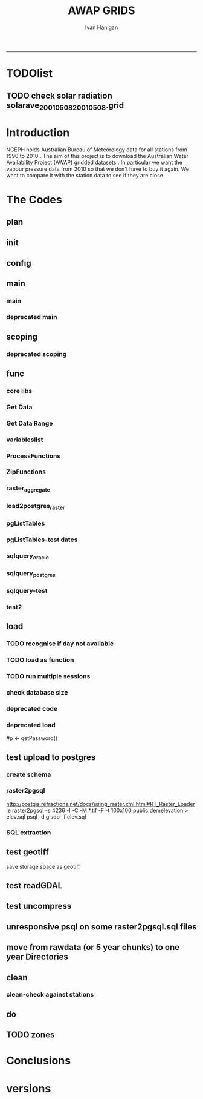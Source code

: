 #+TITLE:AWAP GRIDS 
#+AUTHOR: Ivan Hanigan
#+email: ivan.hanigan@anu.edu.au
#+LaTeX_CLASS: article
#+LaTeX_CLASS_OPTIONS: [a4paper]
#+LATEX: \tableofcontents
-----

* TODOlist
** TODO check solar radiation solarave_2001050820010508.grid
# file.remove('data2000-2004/solar/solarave_2001050820010508.grid')
* Introduction
NCEPH holds Australian Bureau of Meteorology data for all stations from 1990 to 2010 \cite{NationalClimateCentreoftheBureauofMeteorology:2005}.
The aim of this project is to download the Australian Water Availability Project (AWAP) gridded datasets \cite{Jones2009}.  In particular we want the vapour pressure data from 2010 so that we don't have to buy it again.  We want to compare it with the station data to see if they are close.
* The Codes
** plan
#+begin_src R :session *R* :tangle no :exports none :eval no
  if(!require(devtools)) install.packages("devtools", repos = 'http://cran.csiro.au'); require(devtools)
  if(!require(disentangle)) install_github("disentangle", "ivanhanigan"); require(disentangle)
  
  nodes <- newnode(name='main.r', newgraph = T,
   inputs = 'init')
  
  nodes <- newnode(name='zones',
   inputs='main.r')
  
#+end_src
** init

#+name: R-init
#+begin_src R  :session *R* :exports none :eval no :tangle no
  # INITIALISE THE PROJECT
  if (!require(ProjectTemplate)) install.packages('ProjectTemplate', repos='http://cran.csiro.au'); require(ProjectTemplate)
  if (!require(makeProject)) install.packages('makeProject', repos='http://cran.csiro.au'); require(makeProject)
  setwd('..')
  dir()
  create.project('AWAP2')
  #copy into curr dir
  ?makeProject
  makeProject(author='ivanhanigan',email='ivan.hanigan@gmail.com',force=TRUE, name = "AWAP_GRIDS")
  
  
  setwd('AWAP_GRIDS')
  load.project()
  
  
  
  
#+end_src
** config
#+name:global.dcf
#+begin_src R :session *R* :tangle config/global.dcf :exports none :eval no
data_loading: off
cache_loading: on
munging: on
logging: off
load_libraries: on
libraries: reshape, plyr, ggplot2, stringr, lubridate, fgui, raster, rgdal, swishdbtools, RJDBC
as_factors: on
data_tables: off

#+end_src

** main
*** main
#+name:main
#+begin_src R :session *R* :tangle main.r :exports none :eval no
  ################################################################
  # Project: AWAP_GRIDS
  # Author: ivanhanigan
  # Maintainer: Who to complain to <ivan.hanigan@gmail.com>
  
  # This is the main file for the project
  # It should do very little except call the other files
  
  ####################
  ### Set the working directory
  if(exists('workdir')){
    workdir <- workdir
  } else {
    workdir <- "~/data/AWAP_GRIDS"
  }
  setwd(workdir)
  
  ####################
  # Functions for the project
  
  if (!require(ProjectTemplate)) install.packages('ProjectTemplate', repos='http://cran.csiro.au'); require(ProjectTemplate)
  load.project()
  
  ####################
  # user definitions, or setup interactively
  #startdate <- '2009-08-06'
  #enddate <-  '2009-12-31' #Sys.Date()-2
  interactively <- FALSE
  variablenames <- 'maxave,minave,solarave,totals,vprph09,vprph15'
  aggregation_factor <- 3
  os <- 'linux' # only linux and windoze supported
  pgisutils <- "" #"/usr/pgsql-9.1/bin/"
  #"\"C:\\pgutils\\postgis-pg92-binaries-2.0.2w64\\bin\\"
  pgutils <- "\"C:\\pgutils\\pgsql\\bin\\"
  
  ####################
  # run the project (alternately do this from Kepler)
  source(file.path(workdir, "src/scoping.r"))
  source(file.path(workdir, "src/load.r"))
  # source("src/load.r")
  # source("src/clean.r")
  # source("src/do.r")
  
#+end_src
*** deprecated main
#+name:main-newnode
#+begin_src R :session *R* :tangle no :exports none :eval no
  # Project: AWAP_GRIDS
  # Author: ivanhanigan
  # Maintainer: Who to complain to <ivan.hanigan@gmail.com>
  
  # This is the main file for the project
  # It should do very little except call the other files
  
  ### Set the working directory
  setwd("/home/ivan/data/AWAP_GRIDS")
  
  
  ### Set any global variables here
  if(exists('startdate')){
    startdate <- startdate
  } else {
    startdate <- '2000-01-01'
  }
  if(exists('enddate')){
    enddate <- enddate
  } else {
    enddate <- '2000-01-02'
  }
  
  ####################
  ## if (!require(ProjectTemplate)) install.packages('ProjectTemplate', repos='http://cran.csiro.au'); require(ProjectTemplate)
  ## load.project()
  ## #require(fgui)
  if(!require(fgui)) install.packages("fgui", repos='http://cran.csiro.au'); require(fgui)
  if(!require(swishdbtools)) print('Please download the swishdbtools package and install it.')
  # for instance
  # install.packages("~/tools/swishdbtools_1.0_R_x86_64-pc-linux-gnu.tar.gz", repos = NULL, type = "source");
  require(swishdbtools)
  
  ####################
  getscope <- function (
    sdate = startdate,
    edate = enddate,
    variablenames) {
    scope <- list(
      startdate <- sdate,
      enddate <- edate,
      variablenames <- variablenames
    )
    return(scope)
  }
  scope <- guiv(getscope, argList = list(variablenames = c('totals','maxave','minave','vprph09','vprph15','solarave')))
  # print(scope)
  p <- getPassword()
  
  ####################
  
  # source("src/load.r")
  # source("src/clean.r")
  # source("src/do.r")
  
  
  ### Run the code
  ## source("code/load.R")
  ## source("code/clean.R")
  ## source("code/func.R")
  ## source("code/do.R")
  
#+end_src

** scoping  
#+name:scoping
#+begin_src R :session *shell* :tangle src/scoping.r :exports none :eval no
  ###########################################################################
  # newnode: scoping
  
    require(fgui)
    #require(ProjectTemplate)
    #load.project()
    # # user definitions, or setup interactively
    # startdate <- '1995-01-01'
    # enddate <-  '1997-01-01'
    # interactively <- FALSE
    # variablenames <- 'maxave'
    aggregation_factor <- 3
    # this will aggregate the 5 km pixels into 15 km averages, for storage
    if (exists('startdate')){
      startdate <- as.Date(startdate)
    } else {
      startdate <- '2013-01-08'
    }
    if (exists('enddate')){
      enddate <- as.Date(enddate)
    } else {
      enddate <-  '2013-01-20'
    }
    if (exists('interactively')){
      interactively <- interactively
    } else {
      interactively <- FALSE
    }
    # if (variablenames == 'all'){
    # variablenames <-  c('totals','maxave','minave','vprph09','vprph15','solarave'))
    # }
    if (exists('variablenames')){
      variablenames <- variablenames
      variablenames <- strsplit(variablenames, ',')
    } else {
      variablenames <- 'maxave,minave,totals'
      variablenames <- strsplit(variablenames, ',')
    }
    # if these all exist don't run the scope gui?
    #if(!exists('username') & !exists('spatialzones') & !exists('outdir')){
    # or set
  
    if(interactively == TRUE){
      getscope <- function (
        sdate = startdate,
        edate = enddate,
        variablenames) {
        scope <- list(
          startdate <- sdate,
          enddate <- edate,
          variablenames <- variablenames
        )
        return(scope)
      }
      scope <- guiv(getscope, argList = list(variablenames = c('totals','maxave','minave','vprph09','vprph15','solarave')))
  
    } else {
        scope <- list(
          startdate <- startdate,
          enddate <- enddate,
          variablenames <- variablenames
        )
    }
    print(scope)
  
#+end_src
*** deprecated scoping
#+name:scope
#+begin_src R :session *R* :tangle no :exports none :eval no
################################################################
# name:scope
# This workflow will deliver weather data from the EWEDB to a local directory.
# Ivan Hanigan 2012-12-14

# README:
#   Running this workflow will cause a GUI box to appear for your password.
# Sometimes this GUI box is behind other windows.
# 
# Either change the inputs above, or set interactively to TRUE.
# In interactively mode a GUI box will open where you can change the values, 
# or leave blank to accept the defaults.
# 
# NB dates need quotation marks if using the GUI box.
# 
# TODO:
#   There are missing days in  solarave, vprph09, vprph15.
# Try downloading again to see if fixed now.
# Add the population weighted averaging approach.

if(!require(fgui)) install.packages("fgui", repos='http://cran.csiro.au'); require(fgui)
if(!require(swishdbtools)) print('Please download the swishdbtools package and install it.')
# for instance 
# install.packages("~/tools/swishdbtools_1.0_R_x86_64-pc-linux-gnu.tar.gz", repos = NULL, type = "source");
require(swishdbtools)


# # user definitions, or setup interactively
# username <- 'gislibrary'
# spatialzones <- 'SD'
# outdir <- '~/'
# startdate <- '1995-01-01'
# enddate <-  '1997-01-01'
# interactively <- TRUE 
# 
if (exists('username')) {
  u <- username
} else {
  u <- 'gislibrary'
}
if (exists('spatialzones')) {
  s <- spatialzones
} else {
  s <- 'SD'
}
if (exists('outdir')) {
  o <- outdir
} else {
  o <- '~/'
}
if (exists('startdate')){
  startdate <- as.Date(startdate) 
} else {
  startdate <- '1995-01-01'
}
if (exists('enddate')){    
  enddate <- as.Date(enddate)
} else {
  enddate <-  '1997-01-01'
}
if (exists('interactively')){    
  interactively <- interactively
} else {
  interactively <- TRUE
}
# if these all exist don't run the scope gui?
#if(!exists('username') & !exists('spatialzones') & !exists('outdir')){
# or set 

if(interactively == TRUE){
  scope <- function(usernameOrBlank=u, 
                    spatialzonesOrBlank = s, 
                    outdirOrBlank=o,
                    startdateOrBlank=startdate,
                    enddateOrBlank=enddate){
    L <- list(
      u <- usernameOrBlank,
      s <- spatialzonesOrBlank,
      o <- outdirOrBlank,
      startdate <- startdateOrBlank,
      enddate <- enddateOrBlank
    )
    return(L)
  }
  Listed <- guiv(scope)
  Listed
  u <- Listed[1]
  s <- Listed[2]
  o <- Listed[[3]][1]
  startdate <- as.Date(Listed[[4]][1])
  enddate <- as.Date(Listed[[5]][1])
}
# don't let password get hardcoded
p <- getPassword()

# ch <- connect2postgres(h = '115.146.84.135', 
#                        d =  'ewedb', 
#                        u = u, 
#                        p = p)


# dat <- dbGetQuery(ch,
#                  "SELECT date, year, sla_code, minave, maxave, solarave, vprph09,vprph15
#                  FROM weather_sla.weather_sla
#                  where sla_code = 105051100 order by date
# ")
# with(dat, plot(date, maxave, type = 'l'))

#+end_src




** func
*** core libs
#+begin_src R  :session *R* :exports none :eval no :tangle lib/func.r
  # Project: AWAP_GRIDS
  # Author: ivanhanigan
  # Maintainer: Who to complain to <ivan.hanigan@gmail.com>
  
  # Functions for the project
  if (!require(plyr)) install.packages('plyr', repos='http://cran.csiro.au'); require(plyr)
  if(!require(swishdbtools)){
  print('Downloading the swishdbtools package and install it.')
  download.file('http://swish-climate-impact-assessment.github.com/tools/swishdbtools/swishdbtools_1.1_R_x86_64-pc-linux-gnu.tar.gz', '~/swishdbtools_1.1_R_x86_64-pc-linux-gnu.tar.gz', mode = 'wb')
  # for instance
  install.packages("~/swishdbtools_1.1_R_x86_64-pc-linux-gnu.tar.gz", repos = NULL, type = "source");
  }
  require(swishdbtools)
  if(!require(raster)) install.packages('raster', repos='http://cran.csiro.au');require(raster)
  if(!require(fgui)) install.packages('fgui', repos='http://cran.csiro.au');require(fgui)
  
  ####
  # MAKE SURE YOU HAVE THE CORE LIBS
  if (!require(lubridate)) install.packages('lubridate', repos='http://cran.csiro.au'); require(lubridate)
  if (!require(reshape)) install.packages('reshape', repos='http://cran.csiro.au'); require(reshape)
  if (!require(plyr)) install.packages('plyr', repos='http://cran.csiro.au'); require(plyr)
  if (!require(ggplot2)) install.packages('ggplot2', repos='http://cran.csiro.au'); require(ggplot2)
  
#+end_src
*** Get Data 
#+begin_src R :session *R* :tangle lib/get_data.r :exports none :eval no
# newnode get_data
# authors: Joseph Guillaume
# downloads from http://www.bom.gov.au/jsp/awap/
get_data<-function(variable,measure,timestep,startdate,enddate){
  url="http://www.bom.gov.au/web03/ncc/www/awap/{variable}/{measure}/{timestep}/grid/0.05/history/nat/{startdate}{enddate}.grid.Z"
  url=gsub("{variable}",variable,url,fixed=TRUE)
  url=gsub("{measure}",measure,url,fixed=TRUE)
  url=gsub("{timestep}",timestep,url,fixed=TRUE)
  url=gsub("{startdate}",startdate,url,fixed=TRUE)
  url=gsub("{enddate}",enddate,url,fixed=TRUE)

  try(download.file(url,sprintf("%s_%s%s.grid.Z",measure,startdate,enddate),mode="wb"))
  }
#+end_src
*** Get Data Range
#+begin_src R :session *R* :tangle lib/get_data_range.r :exports none :eval no
# newnode get_data_range
# authors: Joseph Guillaume and Francis Markham
# downloads from http://www.bom.gov.au/jsp/awap/
  
get_data_range<-function(variable,measure,timestep,startdate,enddate){
  if (timestep == "daily"){
    thisdate<-startdate
    while (thisdate<=enddate){
      get_data(variable,measure,timestep,format(as.POSIXct(thisdate),"%Y%m%d"),format(as.POSIXct(thisdate),"%Y%m%d"))
      thisdate<-thisdate+as.double(as.difftime(1,units="days"),units="secs")
    }
  } else if (timestep == "month"){
    # Make sure that we go from begin of the month
    startdate <- as.POSIXlt(startdate)
    startdate$mday <- 1
    # Find the first and last day of each month overlapping our range
    data.period.start <- seq(as.Date(startdate), as.Date(enddate), by = 'month')
    data.period.end <- as.Date(sapply(data.period.start, FUN=function(x){as.character(seq(x, x + 40, by = 'month')[2] - 1)}))
    # Download them
    for (i in 1:length(data.period.start)){
      get_data(variable,measure,timestep,format(as.POSIXct(data.period.start[i]),"%Y%m%d"),format(as.POSIXct(data.period.end[i]),"%Y%m%d"))
    }
   
} else {
    stop("Unsupported timestep, only 'daily' and 'month' are currently supported")
  }
}
#+end_src

*** variableslist
#+name:variableslist
#+begin_src R :session *R* :tangle lib/variableslist.r :exports none :eval no
  ###########################################################################
  # newnode: variableslist
  variableslist<-"variable,measure,timestep
  rainfall,totals,daily
  temperature,maxave,daily
  temperature,minave,daily
  vprp,vprph09,daily
  vprp,vprph15,daily
  solar,solarave,daily
  ndvi,ndviave,month
  "
  variableslist <- read.csv(textConnection(variableslist))
    
#+end_src

*** ProcessFunctions
#+name:ProcessFunctions.R
#+begin_src R :session *R* :tangle lib/ProcessFunctions.R :exports none :eval no
  ################################################################
  # name:ProcessFunctions.R
  
  RunProcess = function(executable, arguments)
  {
    command = paste(sep="", "\"", executable,  "\" ", arguments);
    
    print (command)
    
    exitCode = system(command, intern = FALSE, ignore.stdout = FALSE, ignore.stderr = FALSE, wait = TRUE, input = NULL
                      , show.output.on.console = TRUE
                      #, minimized = FALSE
                      , invisible = FALSE
    );
    if(exitCode != 0)
    {
      stop("Process returned error");
    }
    return (exitCode)
  }
  
  
  RunViaBat = function(executableFileName, arguments)
  {
    command = paste(sep="", "\"", executableFileName,  "\" ", arguments);
    sink("C:\\Users\\u5265691\\Desktop\\ThingToRun.bat")
    cat(command)
    sink()
    
    exitCode = system("C:\\Users\\u5265691\\Desktop\\ThingToRun.bat")
    if(exitCode != 0)
    {
      stop("Process returned error");
    }
    return (exitCode)
  }
  
#+end_src

*** ZipFunctions
#+name:ZipFunctions.R
#+begin_src R :session *R* :tangle lib/ZipFunctions.R :exports none :eval no
  ################################################################
  # name:ZipFunctions.R
  uncompress_linux <- function(filename)
    {
      print(filename)
      system(sprintf('uncompress %s',filename))
    }
  
  # tries to find 7 zip exe
  ExecutableFileName7Zip <- function()
  {
    executableName <- "C:\\Program Files\\7-Zip\\7z.exe"
  
    if(file.exists(executableName))
    {
      return (executableName)
    }
  
    #other executable file names and ideas go here ...
    stop("failed to find 7zip")
  }
  
  # simple function to extract 7zip file
  # need to have 7zip installed
  Decompress7Zip <- function(zipFileName, outputDirectory, delete)
  {
    executableName <- ExecutableFileName7Zip()
  
  #   fileName = GetFileName(zipFileName)
  #   fileName = PathCombine(outputDirectory, fileName)
  
  
  #   if(file.exists(fileName))
  #   {
  #     unlink(zipFileName);
  #   }
  
    arguments <- paste(sep="",
                      "e ",
                      "\"", zipFileName, "\" ",
                      "\"-o", outputDirectory, "\" ",
      "")
  
    print( arguments)
  
    RunProcess(executableName, arguments)
  
    if(delete)
    {
      unlink(zipFileName);
    }
  }
  
  #test
  # Decompress7Zip("D:\\Development\\Awap Work\\2013010820130108.grid.Z", "D:\\Development\\Awap Work\\", TRUE)
  
#+end_src

*** raster_aggregate
#+name:raster_aggregate
#+begin_src R :session *R* :tangle lib/raster_aggregate.r :exports none :eval no
  ################################################################
  # name:raster_aggregate
  raster_aggregate <- function(filename, aggregationfactor, delete = TRUE)
  {
    r <- raster(filename)
    r <- aggregate(r, fact = aggregationfactor, fun = mean)
    writeRaster(r, gsub('.grid','',fname), format="GTiff",
  overwrite = TRUE)
    if(delete)
      {
        file.remove(filename)
      }
  }
  
#+end_src

*** load2postgres_raster
#+name:load2postgres_raster
#+begin_src R :session *R* :tangle lib/load2postgres_raster.r :exports none :eval no
  ################################################################
  # name:load2postgres_raster
  load2postgres_raster <- function(filename, remove = TRUE)
  {
    outname <- gsub('.tif',"", filename)
    outname <- substr(outname, 1, nchar(outname) - 8)
    if(os == 'linux')
    {
     system(
    #        cat(
            paste(pgisutils,"raster2pgsql -s 4283 -I -C -M ",filename," -F awap_grids.",outname," > ",outname,".sql", sep="")
            )
  
     system(
    #        cat(
            paste("psql -h 115.146.84.135 -U gislibrary -d ewedb -f ",outname,".sql",
              sep = ""))
    } else {
      sink('raster2sql.bat')
      cat(paste(pgisutils,"raster2pgsql\" -s 4283 -I -C -M ",filename," -F awap_grids.",outname," > ",outname,".sql\n",sep=""))
  
      cat(
      paste(pgutils,"psql\" -h 115.146.84.135 -U gislibrary -d ewedb -f ",outname,".sql",
      sep = "")
        )
      sink()
      system('raster2sql.bat')
      file.remove('raster2sql.bat')
    }
  
    if(remove)
      {
        file.remove(filename)
        file.remove(paste(outname, '.sql', sep =""))
      }
  }
  
#+end_src

*** COMMENT deprecated pgListTables, moved to swishdbtools
#+name:pgListTables
#+begin_src R :session *R* :tangle no :exports none :eval no
  ################################################################
  # name:pgListTables
  pgListTables <- function(conn, schema, pattern = NA)
  {
    tables <- dbGetQuery(conn, 'select   c.relname, nspname
                         FROM pg_catalog.pg_class c
                         LEFT JOIN pg_catalog.pg_namespace n
                         ON n.oid = c.relnamespace
                         where c.relkind IN (\'r\',\'\') ')
    tables <- tables[grep(schema,tables$nspname),]
    if(!is.na(pattern)) tables <- tables[grep(pattern, tables$relname),]
    tables <- tables[order(tables$relname),]
    return(tables)
  }
#+end_src
*** pgListTables
#+name:pgListTables
#+begin_src R :session *R* :tangle lib/pgListTables.r :exports none :eval no
################################################################
# name:pgListTables
pgListTables <- function(conn, schema, pattern = NA)
{
  tables <- dbGetQuery(conn, "select   c.relname, nspname
                       FROM pg_catalog.pg_class c
                       LEFT JOIN pg_catalog.pg_namespace n
                       ON n.oid = c.relnamespace
                       where c.relkind IN ('r','','v') ")
  tables <- tables[grep(schema,tables$nspname),]
  if(!is.na(pattern)) tables <- tables[grep(pattern, tables$relname),]
  tables <- tables[order(tables$relname),]
  return(tables)
}
#+end_src

*** pgListTables-test dates
#+name:pgListTables-test
#+begin_src R :session *R* :tangle tests/test-pgListTables.r :exports none :eval no
  ################################################################
  # name:pgListTables-test
  require(ProjectTemplate)
  load.project()
  
  require(swishdbtools)
  ch <- connect2postgres(h = '115.146.84.135', db = 'ewedb', user=
                         'gislibrary', p = 'gislibrary')
  tbls <- pgListTables(conn=ch, schema='awap_grids', pattern='maxave')
  tbls$date <- paste(substr(gsub("maxave_","",tbls[,1]),1,4),
          substr(gsub("maxave_","",tbls[,1]),5,6),
          substr(gsub("maxave_","",tbls[,1]),7,8),
          sep="-")
  tbls$date <- as.Date(tbls$date)
  head(tbls)
  tbls <- tbls[tbls$date > as.Date('1912-01-01'),]
  plot(tbls$date, rep(1,nrow(tbls)), type = 'h')
  tbls[tbls$date < as.Date('1999-01-01'),]
  tbls[tbls$date >= as.Date('2006-07-01') & tbls$date < as.Date('2007-01-01'),]
  tbls[tbls$date >= as.Date('2004-01-01') & tbls$date < as.Date('2005-01-01'),]
  
#+end_src
*** sqlquery_oracle
#+name:sqlquery
#+begin_src R :session *R* :tangle lib/sqlquery.r :exports none :eval no
  ################################################################
  # name:aggregate_postgres
  sqlquery <- function(channel, dimensions, operation,
                       variable, variablename=NA, into, append = FALSE,
                       tablename, where, group_by_dimensions=NA,
                       having=NA,
                       grant = NA, force = FALSE,
                       print = FALSE)
  {
  
    exists <- try(dbGetQuery(channel,
                             paste("select * from",into,"limit 1")))
    if(!force & length(exists) > 0 & append == FALSE)
                             stop("Table exists. Force Drop or Insert Into?")
    if(force & length(exists) > 0) dbGetQuery(channel,
                             paste("drop table ",into))
    if(length(exists) > 0 & append == TRUE)
      {
        sqlquery <- paste("INSERT INTO ",into," (",
                             paste(names(exists), collapse=',', sep='') ,")\n",
                          "select ", dimensions,
                          sep = ""
                          )
      } else {
        sqlquery <- paste("select ", dimensions, sep = "")
      }
    if(!is.na(operation))
    {
    sqlquery <- paste(sqlquery, ", ", operation, "(",variable,") as ",
      ifelse(is.na(variablename), variable,
      variablename), '\n', sep = "")
    }
    if(append == FALSE){
      sqlquery <- paste(sqlquery, "into ", into ,"\n", sep = "")
    }
    sqlquery <- paste(sqlquery, "from ", tablename ,"\n", sep = "")
    if(!is.na(where))
    {
    sqlquery <- paste(sqlquery, "where ", where, "\n", sep = "")
    }
    if(group_by_dimensions == TRUE)
    {
    sqlquery <- paste(sqlquery, "group by ",dimensions, "\n", sep = "")
    }
  #  cat(sqlquery)
  
  
  
    ## sqlquery <-  paste("select ", dimensions,
    ##                ", ",operation,"(",variables,") as ",variables,
    ##                operation, "
    ##                into ", into ,"
    ##                from ",tablename," t1
    ##                group by ",dimensions,
    ##                sep="")
    if(print) {
      cat(sqlquery)
    } else {
      dbSendQuery(channel, sqlquery)
    }
  
  }
#+end_src
*** sqlquery_postgres
#+name:sqlquery
#+begin_src R :session *R* :tangle lib/sqlquery_postgres.r :exports none :eval no
  ################################################################
  # name:aggregate_postgres
    
  sqlquery_postgres <- function(channel, dimensions, operation,
                       variable, variablename=NA, into_schema = 'public',
                       into_table, append = FALSE,
                       from_schema = 'public', from_table, where=NA,
                       group_by_dimensions=NA,
                       having=NA,
                       grant = NA, force = FALSE,
                       print = FALSE)
  {
    # assume ch exists
    exists <- pgListTables(channel, into_schema, into_table)
    if(!force & nrow(exists) > 0 & append == FALSE)
      {
        stop("Table exists. Force Drop or Insert Into?")
      }
    
    if(force & nrow(exists) > 0)
      {
        dbGetQuery(channel, paste("drop table ",into_schema,".",into_table,sep=""))
      }
    
    if(!force & nrow(exists) >0)
      {
        existing_table <- dbGetQuery(channel,
                                     paste('select * from ',
                                           into_schema,'.',
                                           into_table,' limit 1',sep=''
                                           )
                                     )
      }
    
    if(nrow(exists) > 0 & append == TRUE)
      {
        sqlquery <- paste("INSERT INTO ",into_schema,".",into_table," (",
                             paste(names(existing_table), collapse=',', sep='') ,")\n",
                          "select ", dimensions,
                          sep = ""
                          )
      } else {
        sqlquery <- paste("select ", dimensions, "", sep = "")
      }
    
    if(!is.na(operation))
      {
        sqlquery <- paste(sqlquery, ", ", operation, "(",variable,") as ",
          ifelse(is.na(variablename), variable,
          variablename), '\n', sep = "")
      } else {
        sqlquery <- paste(sqlquery, ", ",variable," as ",
                          ifelse(is.na(variablename),variable,variablename),
                          "\n", sep="")
      }
    
    # this is when append is true but the table doesnt exist yet
    if(nrow(exists) == 0 & append == TRUE)
      {
        sqlquery <- paste(sqlquery, "into ",
                          into_schema,".",into_table,"\n", sep = ""
                          )
      }
    
    # otherwise append is false and the table just needs to be created
    if(append == FALSE)
      {
        sqlquery <- paste(sqlquery, "into ",
                          into_schema,".",into_table,"\n", sep = ""
                          )
      }
    
    sqlquery <- paste(sqlquery, "from ", from_schema,".",from_table ,"\n", sep = "")
    
    if(!is.na(where))
      {
        sqlquery <- paste(sqlquery, "where ", where, "\n", sep = "")
      }
    
    if(group_by_dimensions == TRUE)
      {
        sqlquery <- paste(sqlquery, "group by ",
                          dimensions, "\n",
                          sep = ""
                          )
      }
  #  cat(sqlquery)
    
    
    
    ## sqlquery <-  paste("select ", dimensions,
    ##                ", ",operation,"(",variables,") as ",variables,
    ##                operation, "
    ##                into ", into ,"
    ##                from ",tablename," t1
    ##                group by ",dimensions,
    ##                sep="")
    if(print) {
      cat(sqlquery)
    } else {
      dbSendQuery(channel, sqlquery)
    }
    
  }
    
#+end_src
*** sqlquery-test
#+name:sqlquery-test
#+begin_src R :session *R* :tangle tests/test-sqlquery.r :exports none :eval no
  ################################################################
  # name:sqlquery-test
  require(ProjectTemplate)
  load.project()
  
  require(swishdbtools)
  ch <- connect2postgres(hostip='115.146.84.135', db='ewedb', user='gislibrary', p='gislibrary')
  sqlquery_postgres(
      channel = ch,
      append = TRUE,
      force = FALSE,
      print = FALSE,
      dimensions = 'stnum, date',
      variable = 'gv',
      variablename = NA,
      into_schema = 'public',
      into_table = 'awapmaxave_qc2',
      from_schema = 'public',
      from_table = 'awapmaxave_qc',
      operation = NA,
      where = "date = '2013-01-02' and stnum = 70351",
      group_by_dimensions = FALSE,
      having = NA,
      grant = 'public_group'
      )
  
  dbGetQuery(ch, 'select * from awapmaxave_qc2 limit 10')
  # for dev work
  
  ##     channel = ch
  ##     dimensions = 'stnum, date'
  ##     variable = 'gv'
  ##     variablename = NA
  ##     into_schema = 'public'
  ##     into_table = 'awapmaxave_qc2'
  ##     append = TRUE
  ##     grant = 'public_group'
  ##     print = TRUE
  ##     from_schema = 'public'
  ##     from_table = 'awapmaxave_qc'
  ##     operation = NA
  ##     force = FALSE
  ##     where = "date = '2007-01-01'"
  ##     group_by_dimensions = FALSE
  ##     having = NA
  
#+end_src
*** test2
#+name:sqlquery_postgres-test2
#+begin_src R :session *R* :tangle tests/test-sqlquery_postgres2.r :exports none :eval no
################################################################
# name:sqlquery_postgres-test2



  
  
    require(ProjectTemplate)
    load.project()
  
    require(swishdbtools)
    ch <- connect2postgres(hostip='115.146.84.135', db='ewedb', user='gislibrary', p='gislibrary')
  
    variable_j <- "maxave"
    date_i <- '2012-01-01'
  #  debug(sqlquery)
    sqlquery(channel = ch,
      dimensions = paste("stnum, cast('",date_i,"' as date) as date",sep=""),
      variable = 'rt.rast, pt.the_geom',
      variablename = 'gv',
      into = 'awapmaxave_qc',
      append = FALSE,
      grant = 'public_group',
      print = FALSE,
      tablename = paste('awap_grids.',variable_j,'_',gsub('-','',date_i),' rt,\n weather_bom.combstats pt',sep=''),
      operation = "ST_Value",
      force = TRUE,
      where = "ST_Intersects(rast, the_geom)",
      group_by_dimensions = FALSE,
      having = NA)
  #  undebug(sqlquery)
  for(date_i in seq(as.Date('2012-01-21'), as.Date('2013-01-20'), 1))
    {
     date_i <- as.Date(date_i, origin = '1970-01-01')
     date_i <- as.character(date_i)
     print(date_i)
  
  #  debug(sqlquery)
    sqlquery(channel = ch,
      dimensions = paste("stnum, cast('",date_i,"' as date) as date",sep=""),
      variable = 'rt.rast, pt.the_geom',
      variablename = 'gv',
      into = 'awapmaxave_qc',
      append = TRUE,
      grant = 'public_group',
      print = FALSE,
      tablename = paste('awap_grids.',variable_j,'_',gsub('-','',date_i),' rt,\n weather_bom.combstats pt',sep=''),
      operation = "ST_Value",
      force = FALSE,
      where = "ST_Intersects(rast, the_geom)",
      group_by_dimensions = FALSE,
      having = NA)
    }
  
#+end_src

** load
*** TODO recognise if day not available
*** TODO load as function
#+name:load
#+begin_src R :session *R* :tangle src/load.r :exports none :eval no
    ################################################################
    # name:load
    ################################################################
    # name:load
    # Project: AWAP_GRIDS
    # Author: ivanhanigan
    # Maintainer: Who to complain to <ivan.hanigan@gmail.com>
  
    # This file loads all the libraries and data files needed
    # Don't do any cleanup here
  
    ### Load any needed libraries
    #load(LibraryName)
    setwd(workdir)
    require(ProjectTemplate)
    load.project()
    ch <- connect2postgres(h = '115.146.84.135', db = 'ewedb',
                           user = 'gislibrary',
                           p='gislibrary')
    print(paste('root directory:', workdir))
    setwd('data')
  
    start_at <- scope[[1]][1]
    print(start_at)
    end_at <- scope[[2]][1]
    print(end_at)
  
    vars <- scope[[3]]
    #  print(vars)
  
    #  started <- Sys.time()
    datelist_full <- as.data.frame(seq(as.Date(start_at),
      as.Date(end_at), 1))
    names(datelist_full) <- 'date'
    for(i in 1:length(vars[[1]])){
    #    i = 1
      measure_i <- vars[[1]][i]
      variable <- variableslist[which(variableslist$measure == measure_i),]
      vname <- as.character(variable[,1])
  
     tbls <- pgListTables(conn=ch, schema='awap_grids', pattern = measure_i)
  #     pattern=paste(measure_i,"_", gsub("-","",sdate), sep=""))
     pattern_x <- paste(measure_i,"_",sep="")
     tbls$date <- paste(
                    substr(gsub(pattern_x,"",tbls[,1]),1,4),
                    substr(gsub(pattern_x,"",tbls[,1]),5,6),
                    substr(gsub(pattern_x,"",tbls[,1]),7,8),
                    sep="-")
     tbls$date <- as.Date(tbls$date)
     datelist <-  which(datelist_full$date %in% tbls$date)
  
      if(length(datelist) == 0)
        {
          datelist <- datelist_full[,]
        } else {
          datelist <- datelist_full[-datelist,]
        }
  
  
      for(date_i in datelist)
      {
        date_i <- as.Date(date_i, origin = '1970-01-01')
        date_i <- as.character(date_i)
      #  print(date_i)
  
        sdate <- date_i
        edate <- date_i
      #}
        get_data_range(variable=as.character(variable[,1]),
                       measure=as.character(variable[,2]),
                       timestep=as.character(variable[,3]),
                       startdate=as.POSIXct(sdate),
                       enddate=as.POSIXct(edate))
  
        fname <- sprintf("%s_%s%s.grid.Z",measure_i,gsub("-","",sdate),gsub("-","",edate))
  
        if(file.info(fname)$size == 0)
          {
            file.remove(fname)
            next
          }
  
        if(os == 'linux')
          {
            uncompress_linux(filename = fname)
          } else {
            Decompress7Zip(zipFileName= fname, outputDirectory=getwd(), TRUE)
          }
  
        raster_aggregate(filename = gsub('.Z$','',fname),
          aggregationfactor = aggregation_factor, delete = TRUE)
  
        load2postgres_raster(filename = gsub(".grid.Z", ".tif", fname))
  
      }
  
    }
  
    setwd(workdir)
  
#+end_src

*** TODO run multiple sessions
#+name:setupCLsession
#+begin_src sh :session *shell* :tangle src/setupCLsession.txt :exports none :eval no
################################################################
# name:setupCLsession
  R
  setwd('~/data/AWAP_GRIDS/')
  startdate <- '1993-01-18'
  enddate <- '1993-03-18'
  source('main.r')
#+end_src

*** check database size
#+name:check_dbsize
#+begin_src R :session *R* :tangle src/check_dbsize.r :exports none :eval no
  ################################################################
  # name:check_dbsize
   require(ProjectTemplate)
    load.project()
  
    require(swishdbtools)
    ch <- connect2postgres(h = '115.146.84.135', db = 'ewedb', user=
                           'gislibrary', p = 'gislibrary')
    sql_subset(ch, x = 'dbsize', limit = -1, eval = TRUE)
  
#+end_src

*** COMMENT deprecated load loop
#+name:load
#+begin_src R :session *R* :tangle no :exports none :eval no
    ################################################################
    # name:load
    # Project: AWAP_GRIDS
    # Author: ivanhanigan
    # Maintainer: Who to complain to <ivan.hanigan@gmail.com>
  
    # This file loads all the libraries and data files needed
    # Don't do any cleanup here
  
    ### Load any needed libraries
    #load(LibraryName)
    require(ProjectTemplate)
    load.project()
  
    setwd('data')
    rootdir <- getwd()
    start_at <- scope[[1]][1]
    print(start_at)
    end_at <- scope[[2]][1]
    print(end_at)
    for(date_i in seq(as.Date(start_at), as.Date(end_at), 1))
    {
      date_i <- as.Date(date_i, origin = '1970-01-01')
      date_i <- as.character(date_i)
      print(date_i)
    
      sdate <- date_i
      edate <- date_i
      vars <- scope[[3]]
      print(vars)
     
    #  started <- Sys.time()
      for(i in 1:length(vars[[1]])){
  #     i <- 1
    #  variable <- variableslist[which(variableslist$measure == vars[[1]][i]),]
      variable <- variableslist[which(variableslist$measure == vars[[1]][i]),]
      vname <- as.character(variable[,1])
      #try(dir.create(vname))
      #setwd(vname)
      # TODO recognise if day not available to download
      get_data_range(variable=as.character(variable[,1]),measure =as.character(variable[,2]),timestep=as.character(variable[,3]),
                      startdate=as.POSIXct(sdate),
                      enddate=as.POSIXct(edate))
  
      files <- dir(pattern='.grid.Z$')
      if(os == 'linux'){
      for (f in files) {
        # f <- files[1]
        print(f)
        system(sprintf('uncompress %s',f))
      }
      } else {
       for (f in files) {
       if(!require(uncompress)) "find the old uncompress package off cran";
       require(uncompress)
       #f <- files[1]
       print(f)
       handle <- file(f, "rb")
       data <- readBin(handle, "raw", 99999999)
       close(handle)
       uncomp_data <- uncompress(data)
       handle <- file(gsub('.Z','',f), "wb")
       writeBin(uncomp_data, handle)
       close(handle)
       # clean up
       file.remove(f)
       }
      }
      files <- dir(pattern=".grid$")
      for(fname in files){
        # fname <- files[1]
        r <- raster(fname)
    #    writeGDAL(r, gsub('.grid','test1.TIF',fname), drivername="GTiff")
        #r <- raster(r)
        r <- aggregate(r, fact = aggregation_factor, fun = mean)
        writeRaster(r, gsub('.grid','.TIF',fname), format="GTiff",
      overwrite = TRUE)
        file.remove(fname)
      }
      files <- dir(pattern=".tif$")
      for(fname in files){
  #    fname <- files[1]
        outname <- gsub('.tif',"", fname)
        outname <- substr(outname, 1, nchar(outname) - 8)
        if(os == 'linux'){
  
         system(
  #         cat(
             paste(pgisutils,"raster2pgsql -s 4283 -I -C -M ",fname," -F awap_grids.",outname," > ",outname,".sql", sep="")
             )
         system(
           #cat(
           paste("psql -h 115.146.84.135 -U gislibrary -d ewedb -f ",outname,".sql",
                 sep = ""))
       } else {
         sink('raster2sql.bat')
         cat(paste(pgisutils,"raster2pgsql\" -s 4283 -I -C -M ",fname," -F awap_grids.",outname," > ",outname,".sql\n",sep=""))
  
         cat(
         paste(pgutils,"psql\" -h 115.146.84.135 -U gislibrary -d ewedb -f ",outname,".sql", sep = ""))
         sink()
         system('raster2sql.bat')
         file.remove('raster2sql.bat')
       }
      }
      files <- dir()
      # cleanup
      for(fname in files){
        file.remove(fname)
      }
      #setwd('..')
      }
     }
     setwd('..')
  
#+end_src
*** deprecated code
#+name:deprecated code
#+begin_src R :session *shell* :tangle no :exports none :eval no
###########################################################################
# newnode: deprecated code


      #}
  
      ## finished <- Sys.time()
      ## finished - started
      ## system('df -h')
      ## # newnode uncompress
      ## # test with one
      ## started <- Sys.time()
      ## for(i in 1:6){
      ## # i <- 1
      ## variable <- as.character(vars[i,1])
      ## print(variable)
      ## setwd(variable)
      ## files <- dir(pattern='.grid.Z')
      ## # files
      ## for (f in files) {
      ## # f <- files[1]
  
      ## # print(f)
      ## system(sprintf('uncompress %s',f))
      ## # grid2csv(gsub('.Z','',f))
      ## }
      ## setwd(rootdir)
      ## }
      ## finished <- Sys.time()
      ## finished - started
      ## system('df -h')
  
    #  files
    #  alreadyGot <- dir(file.path(workdir,paste('data',year,'-', year2, sep=''), vname), pattern='.grid')
    #  alreadyGot[1:10]
    #  gsub('.Z','',files) %in% alreadyGot
  
#+end_src

*** deprecated load

# don't let password get hardcoded
#p <- getPassword()
  
# ch <- connect2postgres(h = '115.146.84.135',
#                        d =  'ewedb',
#                        u = u,
#                        p = p)
  
  
# dat <- dbGetQuery(ch,
#                  "SELECT date, year, sla_code, minave, maxave, solarave, vprph09,vprph15
#                  FROM weather_sla.weather_sla
#                  where sla_code = 105051100 order by date
# ")
# with(dat, plot(date, maxave, type = 'l'))
  
** test upload to postgres
*** create schema
#+name:create_schema
#+begin_src R :session *R* :tangle no :exports none :eval no
################################################################
# name:create_schema
CREATE SCHEMA awap_grids
grant ALL on schema awap_grids to ian_szarka;
GRANT ALL ON ALL TABLES IN SCHEMA awap_grids TO ian_szarka;
grant ALL on all functions in schema awap_grids to ian_szarka;
grant ALL on all sequences in schema awap_grids to ian_szarka; 
#+end_src
*** raster2pgsql
http://postgis.refractions.net/docs/using_raster.xml.html#RT_Raster_Loader
ie
raster2pgsql -s 4236 -I -C -M *.tif -F -t 100x100 public.demelevation > elev.sql
psql -d gisdb -f elev.sql
*** SQL extraction
#+name:sql-test
#+begin_src sql :tangle no :exports none :eval no
  
  -- TODO look at diff with ascii grid and geotiff
  -- http://blogs.esri.com/esri/arcgis/2010/12/21/rasters-get-speed-save-space/
  
  -- start with poa
  select poa_code, st_x(the_geom), st_y(the_geom)
  from abs_poa.actpoa01;
  
  select * from awap_grids.tmax2013010820130108 limit 1;
  -- try from postgis tute
  -- http://gis.stackexchange.com/questions/19856/intersecting-a-raster-with-a-polygon-using-postgis-artefact-error/19858#19858
  -- and http://www.mentby.com/Group/postgis-users/extract-a-set-of-wkt-raster-values-from-a-point-geometry-table.html
  CREATE TABLE caribou_srtm_inter AS
   SELECT poa_code, 
          (gv).geom AS the_geom, 
          (gv).val
   FROM (SELECT poa_code, 
                ST_Intersection(rast, the_geom) AS gv
         FROM awap_grids.tmax2013010820130108,
              abs_poa.actpoa01
         WHERE ST_Intersects(rast, the_geom)
        ) foo;
  
   CREATE TABLE result01 AS
   SELECT poa_code, 
          avg(val) AS tmax
   FROM caribou_srtm_inter
   GROUP BY poa_code
   ORDER BY poa_code;
  
   select t1.*,t2.tmax 
   into result02
   from abs_poa.actpoa01 t1
   join
   result01 t2
   on t1.poa_code = t2.poa_code
  
   alter table result02 add column gid2 serial primary key;
  
  -- worked but slow
   -- try NSW
   
  CREATE TABLE caribou_srtm_inter2 AS
   SELECT stnum, 
          (gv).geom AS the_geom, 
          (gv).val
   FROM (SELECT stnum, 
                ST_Intersection(rast, the_geom) AS gv
         FROM awap_grids.tmax2013010820130108,
              weather_bom.combstats
         WHERE ST_Intersects(rast, the_geom)
        ) foo;
  
  select * from caribou_srtm_inter2 limit 1;
  
   select t1.*,t2.tmax 
   into caribou_srtm_inter3
   from weather_bom.combstats t1
   join
   caribou_srtm_inter2 t2
   on t1.stnum = t2.stnum
  
   alter table caribou_srtm_inter3 add column gid2 serial primary key;
  
   -- try2 stations
  
  SELECT stnum,  (gv).val
  into try2
  FROM (
  SELECT pt.stnum, ST_Intersection(rt.rast, pt.the_geom) as gv
  FROM awap_grids.tmax2013010820130108 rt,
              weather_bom.combstats pt
  WHERE ST_Intersects(rast, the_geom)            
  ) foo
   
  --try3
  -- based on http://gis.stackexchange.com/questions/14960/postgis-raster-value-of-a-lat-lon-point
  --drop table try3;
  SELECT pt.stnum, ST_Value(rt.rast, pt.the_geom) as gv
  into try3
  FROM awap_grids.tmax2013010820130108 rt,
              (select * from weather_bom.combstats) pt
  WHERE ST_Intersects(rast, the_geom); 
  select * from try3;
  
  --drop table try3_1;
   select t1.*,t2.gv as tmax 
   into try3_1
   from weather_bom.combstats t1
   join
   try3 t2
   on t1.stnum = t2.stnum;
  
   alter table try3_1 add column gid2 serial primary key;
  
  -- with aggregated pixels
  --drop table try4;
  SELECT pt.stnum, ST_Value(rt.rast, pt.the_geom) as gv
  into try4
  FROM awap_grids.maxave_2013010820130108 rt,
              (select * from weather_bom.combstats) pt
  WHERE ST_Intersects(rast, the_geom); 
  select * from try4;
         
         --drop table try4_1;
          select t1.*,t2.gv as tmax 
   into try4_1
   from weather_bom.combstats t1
   join
   try4 t2
   on t1.stnum = t2.stnum;
  
   alter table try4_1 add column gid2 serial primary key;
  
  -- with bulk upload
  select * from awap_grids.maxave limit 1;
  --drop table try5;
  SELECT pt.stnum, rt.filename, ST_Value(rt.rast, pt.the_geom) as gv
  into try5
  FROM awap_grids.maxave rt,
              (select * from weather_bom.combstats) pt
  WHERE ST_Intersects(rast, the_geom); 
  select * from try5 where stnum = 91004;
  
#+end_src

** test geotiff
save storage space as geotiff
#+name:load
#+begin_src R :session *R* :tangle src/qc-geotiff.r :exports none :eval no
  ################################################################
  # name:test geotiff
  
    rootdir <- paste(getwd(),'/',variableslist[v,1],sep='')
    #  dir(rootdir)[1]
    cfiles <- dir(rootdir)
    cfiles <- cfiles[grep(as.character(variableslist[v,2]), cfiles)]
    fname <- cfiles[[i]]
  
    r <- readGDAL(file.path(rootdir,fname))
    outfile <- gsub('.grid', '.TIF', fname)
    writeGDAL(r, file.path(rootdir, outfile), drivername="GTiff")
    r <- readGDAL(file.path(rootdir,outfile))
  
#+end_src
** test readGDAL
#+name:test-readGDAL
#+begin_src R :session *shell* :tangle no :exports none :eval no
  ################################################################
  # name:test-readGDAL
  require(raster)
  readGDAL2 <- function(hostip=NA,user=NA,db=NA, schema= NA, table=NA, p = NA) {
   if (!require(rgdal)) install.packages('rgdal', repos='http://cran.csiro.au'); require(rgdal)
   if(is.na(p)){
   pwd=readline('enter password (ctrl-L will clear the console after): ')
   } else {
   pwd <- p
   }
   r <- readGDAL(sprintf('PG:host=%s
                           user=%s
                           dbname=%s
                           password=%s
                           table=%s
                           schema=%s
                           port=5432',hostip,user,db,pwd, table, schema)
                          # layer=layer
                 )
   return(r)
  }
  
  r <- readGDAL2('115.146.84.135', 'ivan_hanigan', 'ewedb',
                 schema = 'awap_grids', table = 'tmax2013010820130108',
                 p = 'kazoowazoo')
  # bah
  r <-
                 readGDAL("PG:host=115.146.84.135 port=5432 dbname='ewedb' user='ivan_hanigan' password='kazoowazoo' schema='awap_grids' table=tmax2013010820130108")
  
  r2 <- raster(r)
  r3 <- aggregate(r2, fact=2, fun = mean)
  writeGDAL(r2, 'data/test1.TIF',drivername="GTiff")
  writeRaster(r3, 'data/test2.TIF',format="GTiff")
  
                                          #writeGDAL(r3, "PG:host=115.146.84.135 port=5432 dbname='ewedb' user='ivan_hanigan' password='kazoowazoo' schema='awap_grids' table=tmax20130108201301082")
# gdalinfo  "PG:host=115.146.84.135 port=5432 dbname='ewedb' user='ivan_hanigan' password='kazoowazoo' schema='awap_grids' table=tmax2013010820130108"   
#+end_src

** test uncompress
#+name:test-uncompress
#+begin_src R :session *R* :tangle src/test-uncompress.r :exports none :eval no
################################################################
# name:test-uncompress
#http://cran.r-project.org/src/contrib/Archive/uncompress/uncompress_1.34.tar.gz
install.packages("C:/Users/Ivan/Downloads/uncompress_1.34.tar.gz", repos = NULL, type = "source")
require(uncompress)
?uncompress


files <- dir(pattern='.grid.Z')
strt=Sys.time()
for (f in files) {
   f <- files[1]
  print(f)
  handle <- file(f, "rb")
  data <- readBin(handle, "raw", 99999999)
  close(handle)
  uncomp_data <- uncompress(data)
  handle <- file(gsub('.Z','',f), "wb")
  writeBin(uncomp_data, handle)
  close(handle)
  
  # clean up
  #file.remove(f)
}

endd=Sys.time()
print(endd-strt)

sink('test.bat')
cat("\"C:\\pgutils\\postgis-pg92-binaries-2.0.2w64\\bin\\raster2pgsql\" -s 4283 -I -C -M *.grid -F awap_grids.maxave_aggby3 > maxave_aggby3.sql")
sink()
system('test.bat')
#+end_src


** unresponsive psql on some raster2pgsql.sql files
#+name:restarts
#+begin_src sh :session *shell* :tangle no :exports none :eval no
  ################################################################
  # name:restarts
  ssh ivan_hanigan@130.56.102.53
  
  cd data/AWAP_GRIDS/data
  ls
  rm *
  
  R
  setwd('~/data/AWAP_GRIDS/')
  startdate <- '1993-01-18'
  enddate <- '1993-03-18'
  source('main.r')
  
#+end_src

** move from rawdata (or 5 year chunks) to one year Directories
#+name:file-rename-to-annual
#+begin_src R :session *shell* :tangle no :exports none :eval no
  ################################################################
  # name:file-rename-to-annual
  require(ProjectTemplate)
  load.project()
  
  files <- dir('RawData', full.names = T, recursive = TRUE)
  files[1:20]
  for(v in vars[[1]]){
  #  v <- vars[[1]][2]
  vfiles <- files[grep(v, files)]
  for(fname in vfiles){
  #  fname <- vfiles[1]
    year <- substr(strsplit(fname,'_')[[1]][2],1,4)
    variablename <- strsplit(strsplit(fname,'_')[[1]][1],'/')[[1]][2]
    try(dir.create(file.path('data',variablename, year), recursive =
                   TRUE))
    outfile <- file.path('data',variablename, year, strsplit(fname,'/')[[1]][3])
    file.rename(fname, outfile)
  }
  }
  
#+end_src

** clean
*** clean-check against stations
#+name:clean
#+begin_src R :session *R* :tangle src/clean.r :exports none :eval no
  ################################################################
  # name:clean
  # Project: AWAP_GRIDS
  # Author: ivanhanigan
  # Maintainer: Who to complain to <ivan.hanigan@gmail.com>
  require(ProjectTemplate)
  load.project()
  
  ch <- connect2postgres(h = '115.146.84.135', db = 'ewedb', user= 'gislibrary')
  start_at <- '2012-01-01'
  end_at <- '2013-01-20'
  datelist_full <- as.data.frame(seq(as.Date(start_at),
    as.Date(end_at), 1))
  names(datelist_full) <- 'date'
  
  measure_i <- 'maxave'
  tbls <- pgListTables(conn=ch, schema='awap_grids', pattern = measure_i)
  
  pattern_x <- paste(measure_i,"_",sep="")
  tbls$date <- paste(
                 substr(gsub(pattern_x,"",tbls[,1]),1,4),
                 substr(gsub(pattern_x,"",tbls[,1]),5,6),
                 substr(gsub(pattern_x,"",tbls[,1]),7,8),
                 sep="-")
  tbls$date <- as.Date(tbls$date)
  datelist <- which(datelist_full$date %in% tbls$date)
  
  if(length(datelist) == 0)
  {
    datelist <- datelist_full[,]
  } else {
    datelist <- datelist_full[datelist,]
  }
  
  tbl_exists <- pgListTables(conn=ch, schema='awap_grids', pattern =
                             paste(measure_i,"_join_stations",
                                   sep = "")
                             )
  tbl_exists
  for(date_i in datelist)
  {
  #  date_i <- datelist[2]
    date_i <- as.Date(date_i, origin = '1970-01-01')
    date_i <- as.character(date_i)
  #  print(date_i)
  
    date_name <- gsub('-','',date_i)
  
    if(which(date_i == datelist) == 1 & nrow(tbl_exists))
    {
    dbSendQuery(ch,
    #  cat(
      paste("drop table awap_grids.",measure_i,"_join_stations",
            sep = "")
      )
    }
  
    if(which(date_i == datelist) == 1)
    {
    dbSendQuery(ch,
    #  cat(
      paste("SELECT pt.stnum, cast('",date_i,"' as date) as date,
        ST_Value(rt.rast, pt.the_geom) as ",measure_i,"
      into awap_grids.",measure_i,"_join_stations
      FROM awap_grids.",measure_i,"_",date_name," rt,
           weather_bom.combstats pt
      WHERE ST_Intersects(rast, the_geom)
      ", sep ="")
      )
    } else {
    dbSendQuery(ch,
    #  cat(
      paste("insert into awap_grids.",measure_i,"_join_stations
      SELECT pt.stnum, cast('",date_i,"' as date) as date,
        ST_Value(rt.rast, pt.the_geom) as ",measure_i,"
      FROM awap_grids.",measure_i,"_",date_name," rt,
           weather_bom.combstats pt
      WHERE ST_Intersects(rast, the_geom)
      ", sep ="")
      )
    }
  }
  
  qc <- dbGetQuery(ch,
                   "select *
                   from awap_grids.maxave_join_stations
                   where stnum = 70351
                   order by date
                   ")
  str(qc)
  with(qc, plot(date, maxave, type = 'l'))
  
#+end_src

*** COMMENT deprecated-clean
#+name:deprecated-clean
#+begin_src R :session *R* :tangle no :exports none :eval no
################################################################
# name:deprecated-clean




    # enter password at console
    shp <- dbGetQuery(ch, 'select stnum, lat, lon from weather_bom.combstats')
  #  shp <- dbGetQuery(ch, 'select sla_code, st_x(st_centroid(the_geom)) as lon, st_y(st_centroid(the_geom)) as lat from abs_sla.aussla01')
    nrow(shp)
    if (!require(rgdal)) install.packages('rgdal'); require(rgdal)
    epsg <- make_EPSG()
  
    ## Treat data frame as spatial points
    shp <- SpatialPointsDataFrame(cbind(shp$lon,shp$lat),shp,
                                  proj4string=CRS(epsg$prj4[epsg$code %in% '4283']))
    str(shp)
    head(shp@data)
    ## #writeOGR(shp, 'test.shp', 'test', driver='ESRI Shapefile')
  
  
    #################################
    # start getting CCD temperatures
    #setwd(rootdir)
  #  started <- Sys.time()
  #  for(v in 4:6){
     v = 1
    rootdir <- paste(getwd(),'/',variableslist[v,1],sep='')
  #  dir(rootdir)[1]
    cfiles <- dir(rootdir)
    cfiles <- cfiles[grep(as.character(variableslist[v,2]), cfiles)]
  
  #    for (i in seq_len(length(cfiles))) {# solar failed at this day 494:length(cfiles)){
      #   i <- 1
        #i <- grep('20000827',cfiles)
        fname <- cfiles[[i]]
        variablename <- strsplit(fname, '_')[[1]][1]
        timevar <- gsub('.TIF', '', strsplit(fname, '_')[[1]][2])
        timevar <- substr(timevar, 1,8)
        year <- substr(timevar, 1,4)
        month <- substr(timevar, 5,6)
        day <- substr(timevar, 7,8)
        timevar <- as.Date(paste(year, month, day, sep = '-'))
        r <- raster(file.path(rootdir,fname))
        e <- extract(r, shp, df=T)
        str(e) ## print for debugging
        image(r)
        plot(shp, add = T)
  
#+end_src

** do
#+name:do
#+begin_src R :session *R* :tangle src/do.r :exports none :eval no
################################################################
# name:do
# The actual work

#+end_src



** TODO zones
#+name:zones
#+begin_src R :session *R* :tangle src/zones.r :exports none :eval no
################################################################
# name:zones

#+end_src
* Conclusions
* versions
